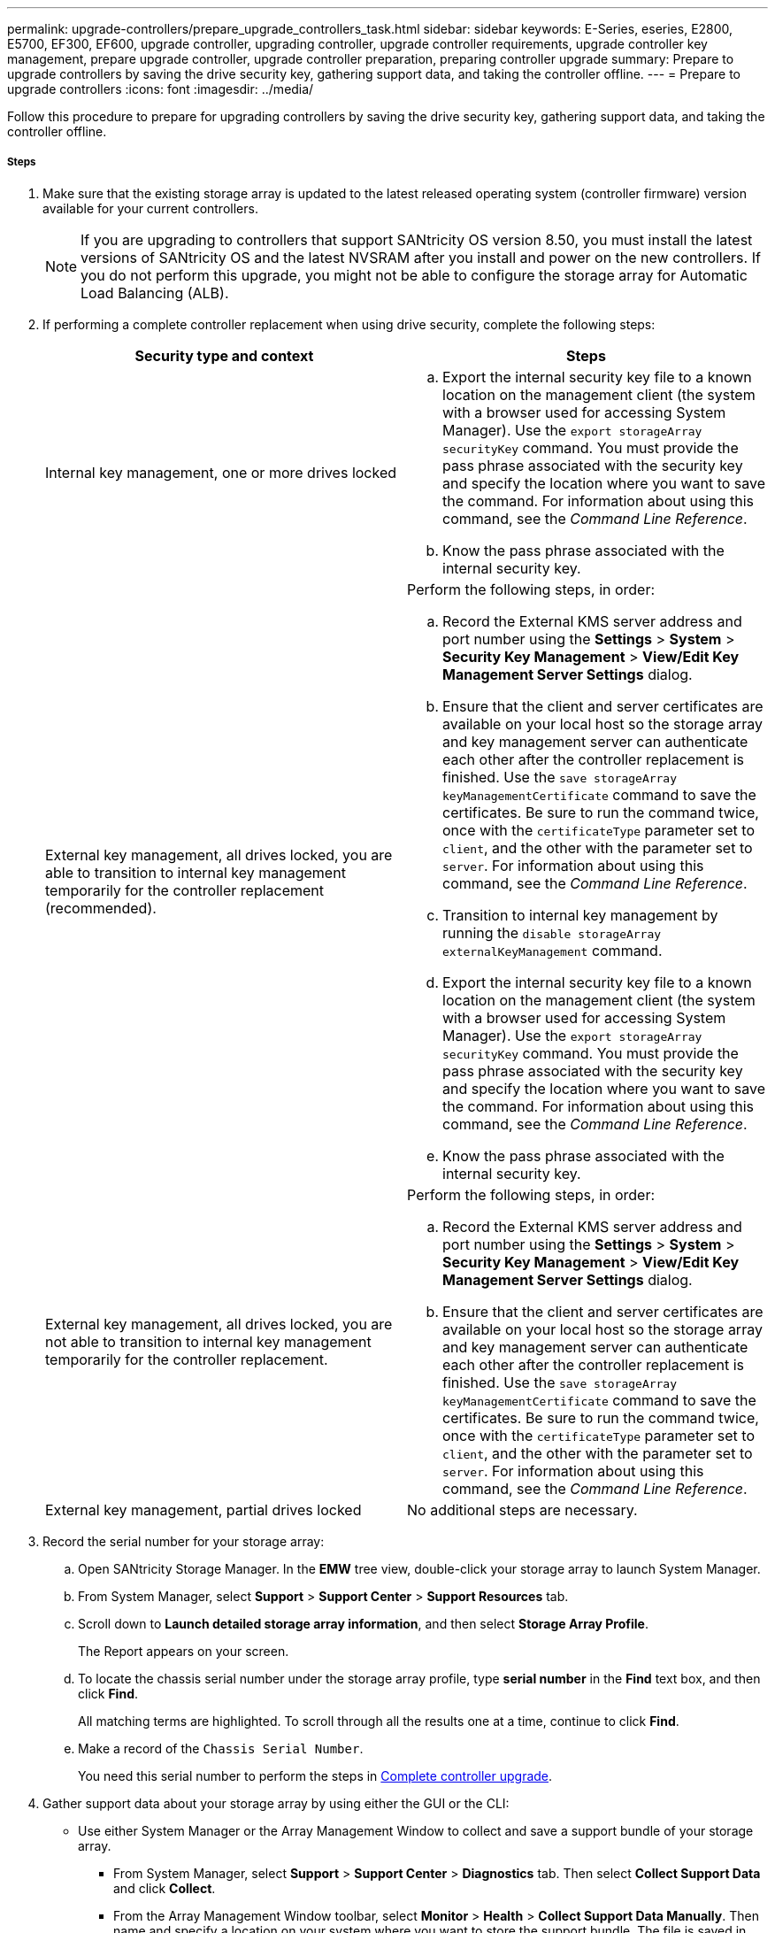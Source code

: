 ---
permalink: upgrade-controllers/prepare_upgrade_controllers_task.html
sidebar: sidebar
keywords: E-Series, eseries, E2800, E5700, EF300, EF600, upgrade controller, upgrading controller, upgrade controller requirements, upgrade controller key management, prepare upgrade controller, upgrade controller preparation, preparing controller upgrade
summary: Prepare to upgrade controllers by saving the drive security key, gathering support data, and taking the controller offline.
---
= Prepare to upgrade controllers
:icons: font
:imagesdir: ../media/

[.lead]
Follow this procedure to prepare for upgrading controllers by saving the drive security key, gathering support data, and taking the controller offline.

===== Steps

. Make sure that the existing storage array is updated to the latest released operating system (controller firmware) version available for your current controllers.
+
NOTE: If you are upgrading to controllers that support SANtricity OS version 8.50, you must install the latest versions of SANtricity OS and the latest NVSRAM after you install and power on the new controllers. If you do not perform this upgrade, you might not be able to configure the storage array for Automatic Load Balancing (ALB).

. If performing a complete controller replacement when using drive security, complete the following steps:
+
[options="header"]
|===
| Security type and context| Steps
a|
Internal key management, one or more drives locked
a|

 .. Export the internal security key file to a known location on the management client (the system with a browser used for accessing System Manager). Use the `export storageArray securityKey` command. You must provide the pass phrase associated with the security key and specify the location where you want to save the command. For information about using this command, see the _Command Line Reference_.
 .. Know the pass phrase associated with the internal security key.

a|
External key management, all drives locked, you are able to transition to internal key management temporarily for the controller replacement (recommended).
a|
Perform the following steps, in order:

 .. Record the External KMS server address and port number using the *Settings* > *System* > *Security Key Management* > *View/Edit Key Management Server Settings* dialog.
 .. Ensure that the client and server certificates are available on your local host so the storage array and key management server can authenticate each other after the controller replacement is finished. Use the `save storageArray keyManagementCertificate` command to save the certificates. Be sure to run the command twice, once with the `certificateType` parameter set to `client`, and the other with the parameter set to `server`. For information about using this command, see the _Command Line Reference_.
 .. Transition to internal key management by running the `disable storageArray externalKeyManagement` command.
 .. Export the internal security key file to a known location on the management client (the system with a browser used for accessing System Manager). Use the `export storageArray securityKey` command. You must provide the pass phrase associated with the security key and specify the location where you want to save the command. For information about using this command, see the _Command Line Reference_.
 .. Know the pass phrase associated with the internal security key.

a|
External key management, all drives locked, you are not able to transition to internal key management temporarily for the controller replacement.
a|
Perform the following steps, in order:

 .. Record the External KMS server address and port number using the *Settings* > *System* > *Security Key Management* > *View/Edit Key Management Server Settings* dialog.
 .. Ensure that the client and server certificates are available on your local host so the storage array and key management server can authenticate each other after the controller replacement is finished. Use the `save storageArray keyManagementCertificate` command to save the certificates. Be sure to run the command twice, once with the `certificateType` parameter set to `client`, and the other with the parameter set to `server`. For information about using this command, see the _Command Line Reference_.

a|
External key management, partial drives locked
a|
No additional steps are necessary.
|===

. Record the serial number for your storage array:
 .. Open SANtricity Storage Manager. In the *EMW* tree view, double-click your storage array to launch System Manager.
 .. From System Manager, select *Support* > *Support Center* > *Support Resources* tab.
 .. Scroll down to *Launch detailed storage array information*, and then select *Storage Array Profile*.
+
The Report appears on your screen.

 .. To locate the chassis serial number under the storage array profile, type *serial number* in the *Find* text box, and then click *Find*.
+
All matching terms are highlighted. To scroll through all the results one at a time, continue to click *Find*.

 .. Make a record of the `Chassis Serial Number`.
+
You need this serial number to perform the steps in link:complete_upgrade_controllers_task.html[Complete controller upgrade].
. Gather support data about your storage array by using either the GUI or the CLI:
 ** Use either System Manager or the Array Management Window to collect and save a support bundle of your storage array.
  *** From System Manager, select *Support* > *Support Center* > *Diagnostics* tab. Then select *Collect Support Data* and click *Collect*.
  *** From the Array Management Window toolbar, select *Monitor* > *Health* > *Collect Support Data Manually*. Then name and specify a location on your system where you want to store the support bundle.
The file is saved in the Downloads folder for your browser with the name `support-data.7z`.

+
If your shelf contains drawers, the diagnostics data for that shelf is archived in a separate zipped file named `tray-componet-state-capture.7z`.
 ** Use the CLI to run the `save storageArray supportData` command to gather comprehensive support data about the storage array.
*Note:* Gathering support data can temporarily impact performance on your storage array.
. Ensure that no I/O operations are occurring between the storage array and all connected hosts:
 ** Stop all processes that involve the LUNs mapped from the storage to the hosts.
 ** Ensure that no applications are writing data to any LUNs mapped from the storage to the hosts.
 ** Unmount all file systems associated with volumes on the array.
*Note:* The exact steps to stop host I/O operations depend on the host operating system and the configuration, which are beyond the scope of these instructions. If you are not sure how to stop host I/O operations in your environment, consider shutting down the host.

+
IMPORTANT: *Possible data loss* -- If you continue this procedure while I/O operations are occurring, you might lose data.
. If the storage array participates in a mirroring relationship, stop all host I/O operations on the secondary storage array.
. If you are using asynchronous or synchronous mirroring, delete any mirrored pairs and deactivate any mirroring relationships through the System Manager or the Array Management window.
. If there is a thin provisioned volume that is reported to the host as a thin volume and the old array is running firmware (8.25 firmware or above) that supports the UNMAP feature, disable Write Back Caching for all thin volumes:
 .. From System Manager, select *Storage* > *Volumes*.
 .. Select any volume, and then select *More* > *Change cache settings*.
+
The Change Cache Setting dialog box appears. All volumes on the storage array appear in this dialog box.

 .. Select the *Basic* tab and change the settings for read caching and write caching.
 .. Click *Save*.
 .. Wait five minutes to allow any data in cache memory to be flushed to disk.
. If the Security Assertion Markup Language (SAML) is enabled on the controller, disable the SAML authentication.
+
NOTE: After SAML is enabled, you cannot disable it through the SANtricity System Manager. To disable the SAML configuration, contact technical support for assistance.

. Wait for all operations in progress to complete before continuing to the next step.
 .. From System Manager's *Home* page, select *View Operations in Progress*.
 .. Make sure all operations shown on the *Operations in Progress* window are complete before continuing.
. Turn off power to the controller-drive tray.
+
Wait for all of the LEDs on the controller-drive tray to go dark.

. Turn off power to each drive tray that is connected to the controller-drive tray.
+
Wait two minutes for all of the drives to spin down.

Go to link:remove_controllers_task.html[Remove controllers].
